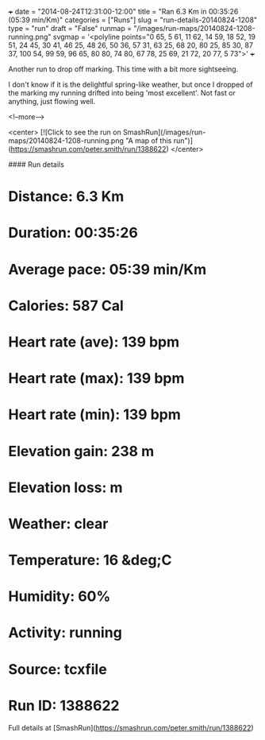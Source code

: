 +++
date = "2014-08-24T12:31:00-12:00"
title = "Ran 6.3 Km in 00:35:26 (05:39 min/Km)"
categories = ["Runs"]
slug = "run-details-20140824-1208"
type = "run"
draft = "False"
runmap = "/images/run-maps/20140824-1208-running.png"
svgmap = '<polyline points="0 65, 5 61, 11 62, 14 59, 18 52, 19 51, 24 45, 30 41, 46 25, 48 26, 50 36, 57 31, 63 25, 68 20, 80 25, 85 30, 87 37, 100 54, 99 59, 96 65, 80 80, 74 80, 67 78, 25 69, 21 72, 20 77, 5 73">'
+++

Another run to drop off marking. This time with a bit more sightseeing. 

I don't know if it is the delightful spring-like weather, but once I dropped of the marking my running drifted into being 'most excellent'. Not fast or anything, just flowing well. 



<!--more-->

<center>
[![Click to see the run on SmashRun](/images/run-maps/20140824-1208-running.png "A map of this run")](https://smashrun.com/peter.smith/run/1388622)
</center>

#### Run details

* Distance: 6.3 Km
* Duration: 00:35:26
* Average pace: 05:39 min/Km
* Calories: 587 Cal
* Heart rate (ave): 139 bpm
* Heart rate (max): 139 bpm
* Heart rate (min): 139 bpm
* Elevation gain: 238 m
* Elevation loss:  m
* Weather: clear
* Temperature: 16 &deg;C
* Humidity: 60%
* Activity: running
* Source: tcxfile
* Run ID: 1388622

Full details at [SmashRun](https://smashrun.com/peter.smith/run/1388622)